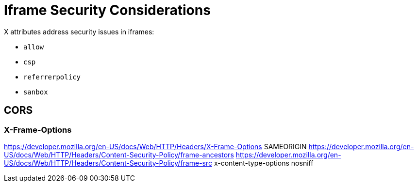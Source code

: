 = Iframe Security Considerations

X attributes address security issues in iframes:

- `allow`
- `csp`
- `referrerpolicy`
- `sanbox`

== CORS


=== X-Frame-Options

https://developer.mozilla.org/en-US/docs/Web/HTTP/Headers/X-Frame-Options SAMEORIGIN
https://developer.mozilla.org/en-US/docs/Web/HTTP/Headers/Content-Security-Policy/frame-ancestors
https://developer.mozilla.org/en-US/docs/Web/HTTP/Headers/Content-Security-Policy/frame-src
x-content-type-options nosniff

